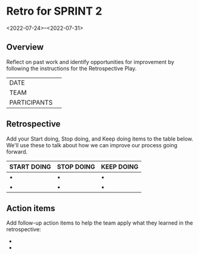 * Retro for SPRINT 2
<2022-07-24>--<2022-07-31>

** Overview
Reflect on past work and identify opportunities for improvement by
following the instructions for the Retrospective Play.

| DATE         |   |
| TEAM         |   |
| PARTICIPANTS |   |

** Retrospective
Add your Start doing, Stop doing, and Keep doing items to the table below. 
We'll use these to talk about how we can improve our process going forward.

| START DOING | STOP DOING | KEEP DOING |
|-------------+------------+------------|
| •           | •          | •          |
| •           | •          | •          |


** Action items
 Add follow-up action items to help the team apply what they learned in the retrospective:

-  
-  
